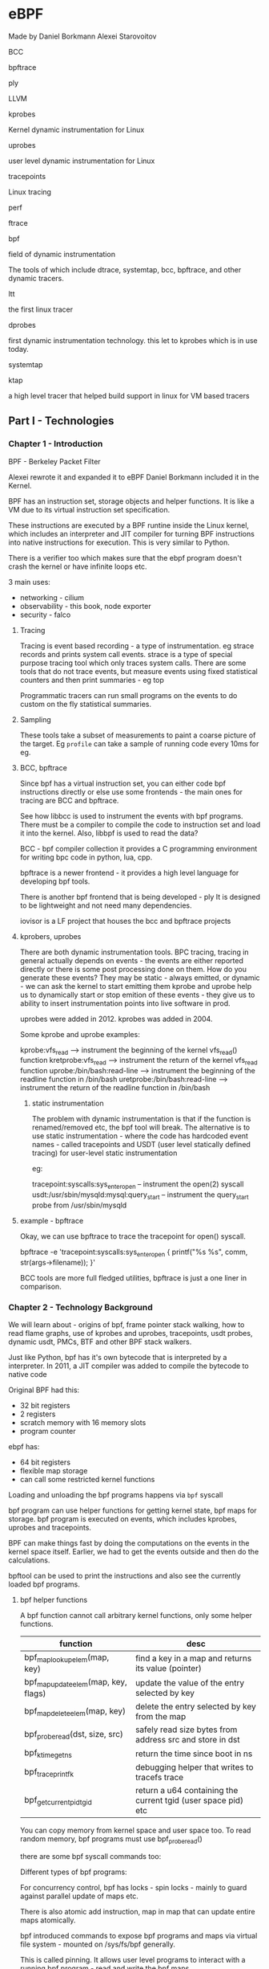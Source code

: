 * eBPF

Made by Daniel Borkmann
Alexei Starovoitov


**** BCC

**** bpftrace

**** ply

**** LLVM

**** kprobes
Kernel dynamic instrumentation for Linux

**** uprobes
user level dynamic instrumentation for Linux

**** tracepoints
Linux tracing

**** perf

**** ftrace

**** bpf

**** field of dynamic instrumentation
The tools of which include dtrace, systemtap, bcc, bpftrace, and other dynamic tracers.

**** ltt
the first linux tracer

**** dprobes
first dynamic instrumentation technology. this let to kprobes which is in use today. 


**** systemtap

**** ktap
a high level tracer that helped build support in linux for VM based tracers


** Part I - Technologies

*** Chapter 1 - Introduction
BPF - Berkeley Packet Filter

Alexei rewrote it and expanded it to eBPF
Daniel Borkmann included it in the Kernel.

BPF has an instruction set, storage objects and helper functions. 
It is like a VM due to its virtual instruction set specification. 

These instructions are executed by a BPF runtine inside the Linux kernel, which includes an interpreter and JIT compiler for turning BPF instructions into native instructions for execution. This is very similar to Python. 

There is a verifier too which makes sure that the ebpf program doesn't crash the kernel or have infinite loops etc. 

3 main uses:
- networking - cilium
- observability - this book, node exporter
- security - falco



**** Tracing
Tracing is event based recording - a type of instrumentation. eg strace records and prints system call events. strace is a type of special purpose tracing tool which only traces system calls. 
There are some tools that do not trace events, but measure events using fixed statistical counters and then print summaries - eg top

Programmatic tracers can run small programs on the events to do custom on the fly statistical summaries. 

**** Sampling
These tools take a subset of measurements to paint a coarse picture of the target. Eg ~profile~ can take a sample of running code every 10ms for eg. 

**** BCC, bpftrace
Since bpf has a virtual instruction set, you can either code bpf instructions directly or else use some frontends - the main ones for tracing are BCC and bpftrace. 

#+ATTR_ORG: :width 400
#+ATTR_ORG: :height 400
#+DOWNLOADED: /var/folders/t4/722gxsyj4qb_lpfwv9pz5dqh0000gn/T/screenshot.png @ 2020-08-23 13:09:51
[[file:assets/screenshot_2020-08-23_13-09-51.png]]


See how libbcc is used to instrument the events with bpf programs. 
There must be a compiler to compile the code to instruction set and load it into the kernel. 
Also, libbpf is used to read the data?

BCC - bpf compiler collection
it provides a C programming environment for writing bpc code in python, lua, cpp. 

bpftrace is a newer frontend - it provides a high level language for developing bpf tools. 

There is another bpf frontend that is being developed - ply
It is designed to be lightweight and not need many dependencies. 

iovisor is a LF project that houses the bcc and bpftrace projects

#+ATTR_ORG: :width 400
#+ATTR_ORG: :height 400
#+DOWNLOADED: /var/folders/t4/722gxsyj4qb_lpfwv9pz5dqh0000gn/T/screenshot.png @ 2020-08-23 13:25:57
[[file:assets/screenshot_2020-08-23_13-25-57.png]]


**** kprobers, uprobes
There are both dynamic instrumentation tools. 
BPC tracing, tracing in general actually depends on events - the events are either reported directly or there is some post processing done on them. 
How do you generate these events? They may be static - always emitted, or dynamic - we can ask the kernel to start emitting them
kprobe and uprobe help us to dynamically start or stop emition of these events - they give us to ability to insert instrumentation points into live software in prod. 

uprobes were added in 2012. kprobes was added in 2004. 

Some kprobe and uprobe examples:

kprobe:vfs_read --> instrument the beginning of the kernel vfs_read() function
kretprobe:vfs_read --> instrument the return of the kernel vfs_read function
uprobe:/bin/bash:read-line --> instrument the beginning of the readline function in /bin/bash
uretprobe:/bin/bash:read-line --> instrument the return of the readline function in /bin/bash


***** static instrumentation
The problem with dynamic instrumentation is that if the function is renamed/removed etc, the bpf tool will break. 
The alternative is to use static instrumentation - where the code has hardcoded event names - called tracepoints and USDT (user level statically defined tracing) for user-level static instrumentation

eg:

tracepoint:syscalls:sys_enter_open -- instrument the open(2) syscall
usdt:/usr/sbin/mysqld:mysql:query_start -- instrument the query_start probe from /usr/sbin/mysqld

**** example - bpftrace
Okay, we can use bpftrace to trace the tracepoint for open() syscall. 

bpftrace -e 'tracepoint:syscalls:sys_enter_open { printf("%s %s\n", comm, str(args->filename)); }'


BCC tools are more full fledged utilities, bpftrace is just a one liner in comparison. 

*** Chapter 2 - Technology Background

We will learn about - origins of bpf, frame pointer stack walking, how to read flame graphs, use of kprobes and uprobes, tracepoints, usdt probes, dynamic usdt, PMCs, BTF and other BPF stack walkers.


#+ATTR_ORG: :width 400
#+ATTR_ORG: :height 400
#+DOWNLOADED: /var/folders/t4/722gxsyj4qb_lpfwv9pz5dqh0000gn/T/screenshot.png @ 2020-08-23 15:08:28
[[file:assets/screenshot_2020-08-23_15-08-28.png]]

Just like Python, bpf has it's own bytecode that is interpreted by a interpreter. In 2011, a JIT compiler was added to compile the bytecode to native code

Original BPF had this:
- 32 bit registers
- 2 registers
- scratch memory with 16 memory slots
- program counter


ebpf has:
- 64 bit registers
- flexible map storage
- can call some restricted kernel functions


#+ATTR_ORG: :width 400
#+ATTR_ORG: :height 400
#+DOWNLOADED: /var/folders/t4/722gxsyj4qb_lpfwv9pz5dqh0000gn/T/screenshot.png @ 2020-08-23 15:16:46
[[file:assets/screenshot_2020-08-23_15-16-46.png]]


Loading and unloading the bpf programs happens via ~bpf~ syscall
#+ATTR_ORG: :width 400
#+ATTR_ORG: :height 400
#+DOWNLOADED: /var/folders/t4/722gxsyj4qb_lpfwv9pz5dqh0000gn/T/screenshot.png @ 2020-08-23 15:19:56
[[file:assets/screenshot_2020-08-23_15-19-56.png]]

bpf program can use helper functions for getting kernel state, bpf maps for storage. bpf program is executed on events, which includes kprobes, uprobes and tracepoints. 

BPF can make things fast by doing the computations on the events in the kernel space itself. Earlier, we had to get the events outside and then do the calculations. 

#+ATTR_ORG: :width 400
#+ATTR_ORG: :height 400
#+DOWNLOADED: /var/folders/t4/722gxsyj4qb_lpfwv9pz5dqh0000gn/T/screenshot.png @ 2020-08-23 15:24:47
[[file:assets/screenshot_2020-08-23_15-24-47.png]]


bpftool can be used to print the instructions and also see the currently loaded bpf programs. 

**** bpf helper functions

A bpf function cannot call arbitrary kernel functions, only some helper functions. 

| function                             | desc                                                          |
|--------------------------------------+---------------------------------------------------------------|
| bpf_map_lookup_elem(map, key)        | find a key in a map and returns its value (pointer)           |
| bpf_map_update_elem(map, key, flags) | update the value of the entry selected by key                 |
| bpf_map_delete_elem(map, key)        | delete the entry selected by key from the map                 |
| bpf_probe_read(dst, size, src)       | safely read size bytes from address src and store in dst      |
| bpf_ktime_get_ns                     | return the time since boot in ns                              |
| bpf_trace_printfk                    | debugging helper that writes to tracefs trace                 |
| bpf_get_current_pid_tgid             | return a u64 containing the current tgid (user space pid) etc |


You can copy memory from kernel space and user space too. 
To read random memory, bpf programs must use bpf_probe_read()

there are some bpf syscall commands too:

#+ATTR_ORG: :width 400
#+ATTR_ORG: :height 400
#+DOWNLOADED: /var/folders/t4/722gxsyj4qb_lpfwv9pz5dqh0000gn/T/screenshot.png @ 2020-08-23 17:04:45
[[file:assets/screenshot_2020-08-23_17-04-45.png]]

Different types of bpf programs:
#+ATTR_ORG: :width 400
#+ATTR_ORG: :height 400
#+DOWNLOADED: /var/folders/t4/722gxsyj4qb_lpfwv9pz5dqh0000gn/T/screenshot.png @ 2020-08-23 19:10:05
[[file:assets/screenshot_2020-08-23_19-10-05.png]]
#+ATTR_ORG: :width 400
#+ATTR_ORG: :height 400
#+DOWNLOADED: /var/folders/t4/722gxsyj4qb_lpfwv9pz5dqh0000gn/T/screenshot.png @ 2020-08-23 19:10:46
[[file:assets/screenshot_2020-08-23_19-10-46.png]]
#+ATTR_ORG: :width 400
#+ATTR_ORG: :height 400
#+DOWNLOADED: /var/folders/t4/722gxsyj4qb_lpfwv9pz5dqh0000gn/T/screenshot.png @ 2020-08-23 19:10:49
[[file:assets/screenshot_2020-08-23_19-10-49.png]]

For concurrency control, bpf has locks - spin locks - mainly to guard against parallel update of maps etc. 

There is also atomic add instruction, map in map that can update entire maps atomically. 

bpf introduced commands to expose bpf programs and maps via virtual file system - mounted on /sys/fs/bpf generally. 

This is called pinning. It allows user level programs to interact with a running bpf program - read and write the bpf maps. 

BTF - BPF Type Format
This is the metadata about the bpf program so that we can get more info about source code - like line numbers etc. 
BTF is also becoming a general purpose format for describing all kernel data structures. 

**** Stack trace walking

Stacks are useful to profile where execution time is spent. 
bpf provides special map types for recording stack traces and can fetch them using frame pointer based stack walks. 

Techniques:
- Frame pointer based stacks
  - Here, we assume that the RBP register has the head of the linked list of stack frames. This won't work on all platforms, but does in x86_64
- debuginfo
  - this works by including metadata files that include line numbers etc. These files however can be large.
- Last Branch Record
  - These are intel processor feature to store the stack. It has a limited capacity and bpf does not support this as of now.
- ORC




